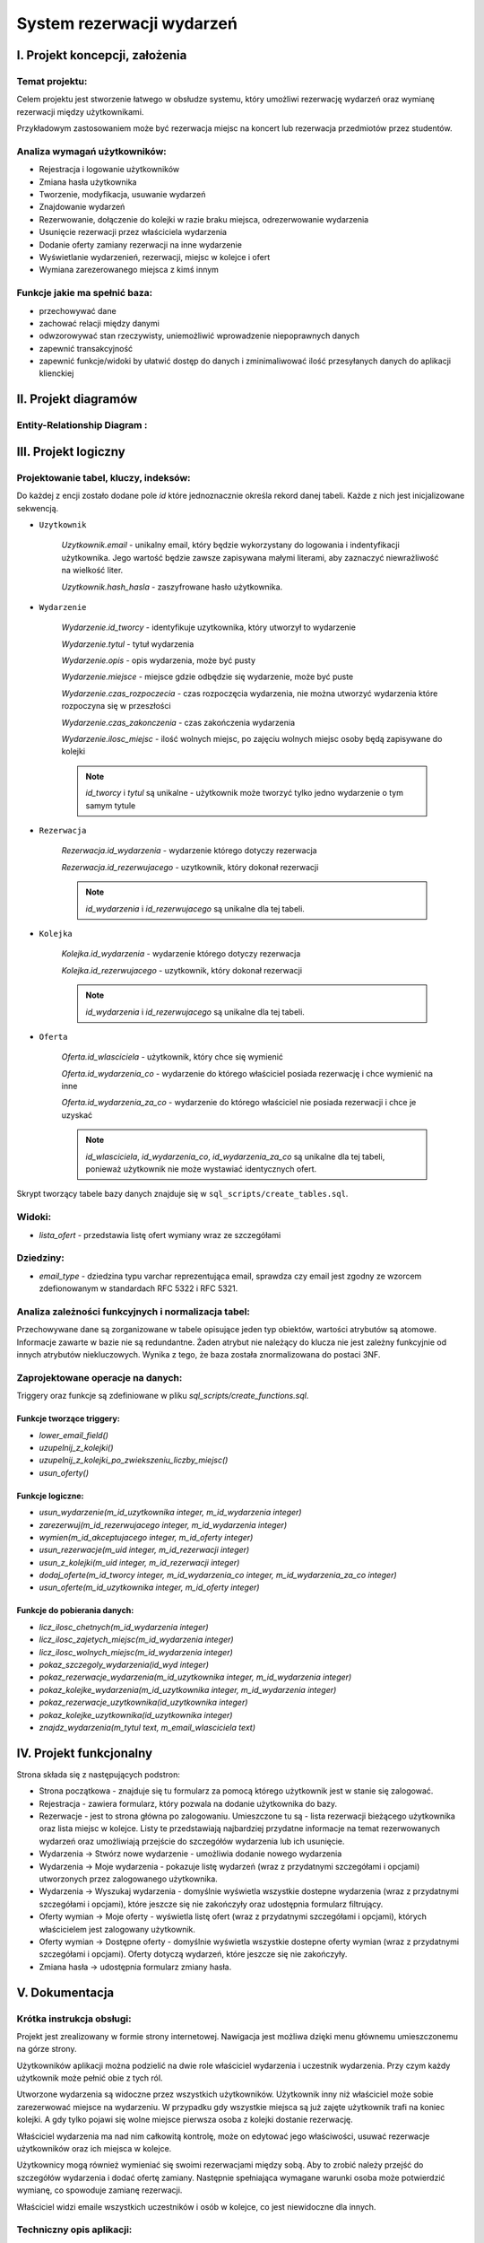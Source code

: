 =========================================
System rezerwacji wydarzeń
=========================================


I. Projekt koncepcji, założenia
===============================

Temat projektu:
-----------------

Celem projektu jest stworzenie łatwego w obsłudze systemu, który
umożliwi rezerwację wydarzeń oraz wymianę rezerwacji między użytkownikami.

Przykładowym zastosowaniem może być rezerwacja miejsc na koncert lub
rezerwacja przedmiotów przez studentów.


Analiza wymagań użytkowników:
-----------------------------

- Rejestracja i logowanie użytkowników
- Zmiana hasła użytkownika
- Tworzenie, modyfikacja, usuwanie wydarzeń
- Znajdowanie wydarzeń
- Rezerwowanie, dołączenie do kolejki w razie braku miejsca,
  odrezerwowanie wydarzenia
- Usunięcie rezerwacji przez właściciela wydarzenia
- Dodanie oferty zamiany rezerwacji na inne wydarzenie
- Wyświetlanie wydarzenień, rezerwacji, miejsc w kolejce i ofert
- Wymiana zarezerowanego miejsca z kimś innym

Funkcje jakie ma spełnić baza:
------------------------------

- przechowywać dane
- zachować relacji między danymi
- odwzorowywać stan rzeczywisty, uniemożliwić wprowadzenie niepoprawnych danych
- zapewnić transakcyjność
- zapewnić funkcje/widoki by ułatwić dostęp do danych i zminimaliwować
  ilość przesyłanych danych do aplikacji klienckiej


II. Projekt diagramów
======================

Entity-Relationship Diagram :
--------------------------------------------------

.. image:: imgs/ERD.png
   :alt: Entity-Relationship Diagram
   :align: center


III. Projekt logiczny
=====================

Projektowanie tabel, kluczy, indeksów:
--------------------------------------------------

Do każdej z encji zostało dodane pole `id` które jednoznacznie określa
rekord danej tabeli. Każde z nich jest inicjalizowane sekwencją.

- ``Uzytkownik``

    `Uzytkownik.email` - unikalny email, który będzie wykorzystany
    do logowania i indentyfikacji użytkownika. Jego wartość będzie zawsze
    zapisywana małymi literami, aby zaznaczyć niewrażliwość na wielkość liter.

    `Uzytkownik.hash_hasla` - zaszyfrowane hasło użytkownika.

- ``Wydarzenie``

    `Wydarzenie.id_tworcy` - identyfikuje uzytkownika, który utworzył
    to wydarzenie

    `Wydarzenie.tytul` - tytuł wydarzenia

    `Wydarzenie.opis` - opis wydarzenia, może być pusty

    `Wydarzenie.miejsce` - miejsce gdzie odbędzie się wydarzenie,
    może być puste

    `Wydarzenie.czas_rozpoczecia` - czas rozpoczęcia wydarzenia,
    nie można utworzyć wydarzenia które rozpoczyna się w przeszłości

    `Wydarzenie.czas_zakonczenia` - czas zakończenia wydarzenia

    `Wydarzenie.ilosc_miejsc` - ilość wolnych miejsc, po zajęciu wolnych miejsc
    osoby będą zapisywane do kolejki

    .. note::
        `id_tworcy` i `tytul` są unikalne - użytkownik może tworzyć
        tylko jedno wydarzenie o tym samym tytule

- ``Rezerwacja``

    `Rezerwacja.id_wydarzenia` - wydarzenie którego dotyczy rezerwacja

    `Rezerwacja.id_rezerwujacego` - uzytkownik, który dokonał rezerwacji

    .. note::
        `id_wydarzenia` i `id_rezerwujacego` są unikalne dla tej tabeli.

- ``Kolejka``

    `Kolejka.id_wydarzenia` - wydarzenie którego dotyczy rezerwacja

    `Kolejka.id_rezerwujacego` - uzytkownik, który dokonał rezerwacji

    .. note::
        `id_wydarzenia` i `id_rezerwujacego` są unikalne dla tej tabeli.

- ``Oferta``

    `Oferta.id_wlasciciela` - użytkownik, który chce się wymienić

    `Oferta.id_wydarzenia_co` - wydarzenie do którego właściciel posiada
    rezerwację i chce wymienić na inne

    `Oferta.id_wydarzenia_za_co` - wydarzenie do którego właściciel nie posiada
    rezerwacji i chce je uzyskać

    .. note::
        `id_wlasciciela`, `id_wydarzenia_co`, `id_wydarzenia_za_co` są unikalne
        dla tej tabeli, ponieważ użytkownik nie może wystawiać identycznych
        ofert.

Skrypt tworzący tabele bazy danych znajduje się w
``sql_scripts/create_tables.sql``.


Widoki:
-------

- `lista_ofert` - przedstawia listę ofert wymiany wraz ze szczegółami


Dziedziny:
----------

- `email_type` - dziedzina typu varchar reprezentująca email, sprawdza czy
  email jest zgodny ze wzorcem zdefionowanym w standardach RFC 5322 i RFC 5321.


Analiza zależności funkcyjnych i normalizacja tabel:
----------------------------------------------------

Przechowywane dane są zorganizowane w tabele opisujące jeden typ obiektów,
wartości atrybutów są atomowe. Informacje zawarte w bazie nie są redundantne.
Żaden atrybut nie należący do klucza nie jest zależny funkcyjnie od innych
atrybutów niekluczowych. Wynika z tego, że baza została znormalizowana do
postaci 3NF.

Zaprojektowane operacje na danych:
----------------------------------

Triggery oraz funkcje są zdefiniowane w pliku
`sql_scripts/create_functions.sql`.

Funkcje tworzące triggery:
++++++++++++++++++++++++++

- `lower_email_field()`
- `uzupelnij_z_kolejki()`
- `uzupelnij_z_kolejki_po_zwiekszeniu_liczby_miejsc()`
- `usun_oferty()`

Funkcje logiczne:
+++++++++++++++++

- `usun_wydarzenie(m_id_uzytkownika integer, m_id_wydarzenia integer)`
- `zarezerwuj(m_id_rezerwujacego integer, m_id_wydarzenia integer)`
- `wymien(m_id_akceptujacego integer, m_id_oferty integer)`
- `usun_rezerwacje(m_uid integer, m_id_rezerwacji integer)`
- `usun_z_kolejki(m_uid integer, m_id_rezerwacji integer)`
- `dodaj_oferte(m_id_tworcy integer, m_id_wydarzenia_co integer,`
  `m_id_wydarzenia_za_co integer)`
- `usun_oferte(m_id_uzytkownika integer, m_id_oferty integer)`

Funkcje do pobierania danych:
+++++++++++++++++++++++++++++

- `licz_ilosc_chetnych(m_id_wydarzenia integer)`
- `licz_ilosc_zajetych_miejsc(m_id_wydarzenia integer)`
- `licz_ilosc_wolnych_miejsc(m_id_wydarzenia integer)`
- `pokaz_szczegoly_wydarzenia(id_wyd integer)`
- `pokaz_rezerwacje_wydarzenia(m_id_uzytkownika integer,`
  `m_id_wydarzenia integer)`
- `pokaz_kolejke_wydarzenia(m_id_uzytkownika integer, m_id_wydarzenia integer)`
- `pokaz_rezerwacje_uzytkownika(id_uzytkownika integer)`
- `pokaz_kolejke_uzytkownika(id_uzytkownika integer)`
- `znajdz_wydarzenia(m_tytul text, m_email_wlasciciela text)`


IV. Projekt funkcjonalny
========================

Strona składa się z następujących podstron:

- Strona początkowa - znajduje się tu formularz za pomocą którego
  użytkownik jest w stanie się zalogować.

- Rejestracja - zawiera formularz, który pozwala na dodanie użytkownika
  do bazy.

- Rezerwacje - jest to strona główna po zalogowaniu. Umieszczone tu są - lista
  rezerwacji bieżącego użytkownika oraz lista miejsc w kolejce. Listy te
  przedstawiają najbardziej przydatne informacje na temat rezerwowanych
  wydarzeń oraz umożliwiają przejście do szczegółów wydarzenia lub
  ich usunięcie.

- Wydarzenia -> Stwórz nowe wydarzenie - umożliwia dodanie nowego wydarzenia

- Wydarzenia -> Moje wydarzenia - pokazuje listę wydarzeń (wraz z przydatnymi
  szczegółami i opcjami) utworzonych przez zalogowanego użytkownika.

- Wydarzenia -> Wyszukaj wydarzenia - domyślnie wyświetla wszystkie dostepne
  wydarzenia (wraz z przydatnymi szczegółami i opcjami), które jeszcze się
  nie zakończyły oraz udostępnia formularz filtrujący.

- Oferty wymian -> Moje oferty - wyświetla listę ofert (wraz z przydatnymi
  szczegółami i opcjami), których właścicielem jest zalogowany użytkownik.

- Oferty wymian -> Dostępne oferty - domyślnie wyświetla wszystkie dostepne
  oferty wymian (wraz z przydatnymi szczegółami i opcjami). Oferty dotyczą
  wydarzeń, które jeszcze się nie zakończyły.

- Zmiana hasła -> udostępnia formularz zmiany hasła.

V. Dokumentacja
======================

Krótka instrukcja obsługi:
--------------------------

Projekt jest zrealizowany w formie strony internetowej. Nawigacja jest
możliwa dzięki menu głównemu umieszczonemu na górze strony.

Użytkowników aplikacji można podzielić na dwie role właściciel wydarzenia
i uczestnik wydarzenia. Przy czym każdy użytkownik może pełnić obie
z tych ról.

Utworzone wydarzenia są widoczne przez wszystkich użytkowników.
Użytkownik inny niż właściciel może sobie zarezerwować miejsce na wydarzeniu.
W przypadku gdy wszystkie miejsca są już zajęte użytkownik trafi na koniec
kolejki. A gdy tylko pojawi się wolne miejsce pierwsza osoba z kolejki
dostanie rezerwację.

Właściciel wydarzenia ma nad nim całkowitą kontrolę, może on edytować jego
właściwości, usuwać rezerwacje użytkowników oraz ich miejsca w kolejce.

Użytkownicy mogą również wymieniać się swoimi rezerwacjami między sobą.
Aby to zrobić należy przejść do szczegółów wydarzenia i dodać ofertę zamiany.
Następnie spełniająca wymagane warunki osoba może potwierdzić wymianę,
co spowoduje zamianę rezerwacji.

Właściciel widzi emaile wszystkich uczestników i osób w kolejce,
co jest niewidoczne dla innych.

Techniczny opis aplikacji:
--------------------------

Aplikacja została napisana w języku `Python 3 <https://www.python.org/>`_
przy wykorzystaniu mikroframeworka `Flask <http://flask.pocoo.org/docs/1.0/>`_.
Połączenie z bazą odbywania się przy użyciu adaptera do PostgreSQL o nazwie
`Psycopg2 <http://initd.org/psycopg/docs/>`_.

Aplikacja została podzielona na paczki oraz foldery:

- ``docs`` - folder z dokumentacją Sphinx
- ``config`` - zawiera ona podstawową konfigurację bazy danych oraz
  wyrażenia stałe
- ``forms`` - tu zdefiniowane są formularze wykorzystywane przez aplikację
- ``storage`` - tu zdefinowana jest klasa odpowiedzialna za komunikację
  z bazą danych
- ``templates`` - folder z szablonami Jinja2 (html)
- ``utils`` - paczka z funkcjami pomocnicznymi
- ``views`` - jest to kontroler aplikacji


Wykaz literatury:
--------------------

- https://www.postgresql.org/docs/
- http://flask.pocoo.org/docs
- http://initd.org/psycopg/docs/

.. .. toctree::
..    :maxdepth: 2
..    :caption: Contents:

.. * :ref:`genindex`
.. * :ref:`modindex`
.. * :ref:`search`




